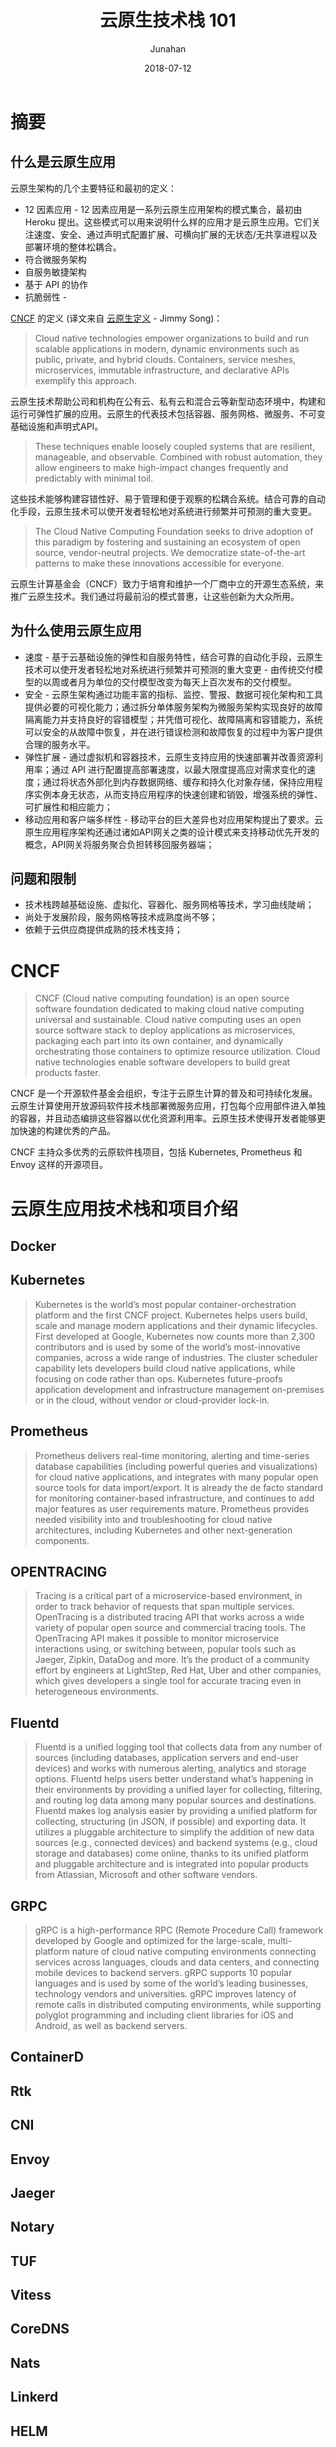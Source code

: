 # -*- mode: org; coding: utf-8; -*-
#+TITLE:              云原生技术栈 101
#+AUTHOR:         Junahan
#+EMAIL:             junahan@outlook.com 
#+DATE:              2018-07-12
#+LANGUAGE:    CN
#+OPTIONS:        H:3 num:t toc:t \n:nil @:t ::t |:t ^:t -:t f:t *:t <:t
#+OPTIONS:        TeX:t LaTeX:t skip:nil d:nil todo:t pri:nil tags:not-in-toc
#+INFOJS_OPT:   view:nil toc:nil ltoc:t mouse:underline buttons:0 path:http://orgmode.org/org-info.js
#+LICENSE:         CC BY 4.0

* 摘要

** 什么是云原生应用
云原生架构的几个主要特征和最初的定义：
- 12 因素应用 - 12 因素应用是一系列云原生应用架构的模式集合，最初由 Heroku 提出。这些模式可以用来说明什么样的应用才是云原生应用。它们关注速度、安全、通过声明式配置扩展、可横向扩展的无状态/无共享进程以及部署环境的整体松耦合。
- 符合微服务架构
- 自服务敏捷架构
- 基于 API 的协作
- 抗脆弱性 - 

[[https://cncf.io][CNCF]] 的定义 (译文来自 [[https://jimmysong.io/kubernetes-handbook/cloud-native/cloud-native-definition.html][云原生定义]] - Jimmy Song)：
#+BEGIN_QUOTE
Cloud native technologies empower organizations to build and run scalable applications in modern, dynamic environments such as public, private, and hybrid clouds. Containers, service meshes, microservices, immutable infrastructure, and declarative APIs exemplify this approach.
#+END_QUOTE
云原生技术帮助公司和机构在公有云、私有云和混合云等新型动态环境中，构建和运行可弹性扩展的应用。云原生的代表技术包括容器、服务网格、微服务、不可变基础设施和声明式API。
#+BEGIN_QUOTE
These techniques enable loosely coupled systems that are resilient, manageable, and observable. Combined with robust automation, they allow engineers to make high-impact changes frequently and predictably with minimal toil.
#+END_QUOTE
这些技术能够构建容错性好、易于管理和便于观察的松耦合系统。结合可靠的自动化手段，云原生技术可以使开发者轻松地对系统进行频繁并可预测的重大变更。
#+BEGIN_QUOTE
The Cloud Native Computing Foundation seeks to drive adoption of this paradigm by fostering and sustaining an ecosystem of open source, vendor-neutral projects. We democratize state-of-the-art patterns to make these innovations accessible for everyone.
#+END_QUOTE
云原生计算基金会（CNCF）致力于培育和维护一个厂商中立的开源生态系统，来推广云原生技术。我们通过将最前沿的模式普惠，让这些创新为大众所用。

** 为什么使用云原生应用
- 速度 - 基于云基础设施的弹性和自服务特性，结合可靠的自动化手段，云原生技术可以使开发者轻松地对系统进行频繁并可预测的重大变更 - 由传统交付模型的以周或者月为单位的交付模型改变为每天上百次发布的交付模型。
- 安全 - 云原生架构通过功能丰富的指标、监控、警报、数据可视化架构和工具提供必要的可视化能力；通过拆分单体服务架构为微服务架构实现良好的故障隔离能力并支持良好的容错模型；并凭借可视化、故障隔离和容错能力，系统可以安全的从故障中恢复，并在进行错误检测和故障恢复的过程中为客户提供合理的服务水平。
- 弹性扩展 - 通过虚拟机和容器技术，云原生支持应用的快速部署并改善资源利用率；通过 API 进行配置提高部署速度，以最大限度提高应对需求变化的速度；通过将状态外部化到内存数据网络、缓存和持久化对象存储，保持应用程序实例本身无状态，从而支持应用程序的快速创建和销毁，增强系统的弹性、可扩展性和相应能力；
- 移动应用和客户端多样性 - 移动平台的巨大差异也对应用架构提出了要求。云原生应用程序架构还通过诸如API网关之类的设计模式来支持移动优先开发的概念，API网关将服务聚合负担转移回服务器端；

** 问题和限制
- 技术栈跨越基础设施、虚拟化、容器化、服务网格等技术，学习曲线陡峭；
- 尚处于发展阶段，服务网格等技术成熟度尚不够；
- 依赖于云供应商提供成熟的技术栈支持；

* CNCF
#+BEGIN_QUOTE
CNCF (Cloud native computing foundation) is an open source software foundation dedicated to making cloud native computing universal and sustainable. Cloud native computing uses an open source software stack to deploy applications as microservices, packaging each part into its own container, and dynamically orchestrating those containers to optimize resource utilization. Cloud native technologies enable software developers to build great products faster.
#+END_QUOTE
CNCF 是一个开源软件基金会组织，专注于云原生计算的普及和可持续化发展。云原生计算使用开放源码软件技术栈部署微服务应用，打包每个应用部件进入单独的容器，并且动态编排这些容器以优化资源利用率。云原生技术使得开发者能够更加快速的构建优秀的产品。

CNCF 主持众多优秀的云原软件栈项目，包括 Kubernetes, Prometheus 和 Envoy 这样的开源项目。

* 云原生应用技术栈和项目介绍

** Docker

** Kubernetes
#+BEGIN_QUOTE
Kubernetes is the world’s most popular container-orchestration platform and the first CNCF project. Kubernetes helps users build, scale and manage modern applications and their dynamic lifecycles. First developed at Google, Kubernetes now counts more than 2,300 contributors and is used by some of the world’s most-innovative companies, across a wide range of industries. The cluster scheduler capability lets developers build cloud native applications, while focusing on code rather than ops. Kubernetes future-proofs application development and infrastructure management on-premises or in the cloud, without vendor or cloud-provider lock-in.
#+END_QUOTE

** Prometheus
#+BEGIN_QUOTE
Prometheus delivers real-time monitoring, alerting and time-series database capabilities (including powerful queries and visualizations) for cloud native applications, and integrates with many popular open source tools for data import/export. It is already the de facto standard for monitoring container-based infrastructure, and continues to add major features as user requirements mature. Prometheus provides needed visibility into and troubleshooting for cloud native architectures, including Kubernetes and other next-generation components.
#+END_QUOTE

** OPENTRACING
#+BEGIN_QUOTE
Tracing is a critical part of a microservice-based environment, in order to track behavior of requests that span multiple services. OpenTracing is a distributed tracing API that works across a wide variety of popular open source and commercial tracing tools. The OpenTracing API makes it possible to monitor microservice interactions using, or switching between, popular tools such as Jaeger, Zipkin, DataDog and more. It’s the product of a community effort by engineers at LightStep, Red Hat, Uber and other companies, which gives developers a single tool for accurate tracing even in heterogeneous environments.
#+END_QUOTE

** Fluentd
#+BEGIN_QUOTE
Fluentd is a unified logging tool that collects data from any number of sources (including databases, application servers and end-user devices) and works with numerous alerting, analytics and storage options. Fluentd helps users better understand what’s happening in their environments by providing a unified layer for collecting, filtering, and routing log data among many popular sources and destinations. Fluentd makes log analysis easier by providing a unified platform for collecting, structuring (in JSON, if possible) and exporting data. It utilizes a pluggable architecture to simplify the addition of new data sources (e.g., connected devices) and backend systems (e.g., cloud storage and databases) come online, thanks to its unified platform and pluggable architecture and is integrated into popular products from Atlassian, Microsoft and other software vendors.
#+END_QUOTE

** GRPC
#+BEGIN_QUOTE
gRPC is a high-performance RPC (Remote Procedure Call) framework developed by Google and optimized for the large-scale, multi-platform nature of cloud native computing environments connecting services across languages, clouds and data centers, and connecting mobile devices to backend servers. gRPC supports 10 popular languages and is used by some of the world’s leading businesses, technology vendors and universities. gRPC improves latency of remote calls in distributed computing environments, while supporting polyglot programming and including client libraries for iOS and Android, as well as backend servers.
#+END_QUOTE

** ContainerD

** Rtk

** CNI

** Envoy

** Jaeger

** Notary

** TUF

** Vitess

** CoreDNS

** Nats

** Linkerd

** HELM


* 参考文献
1. Migrating to Cloud Native Application Architectures, https://content.pivotal.io/ebooks/migrating-to-cloud-native-application-architectures, by Matt Stine.
3. 迁移到云原生应用架构 (Migrating to Cloud Native Application Architectures 中文翻译) , https://jimmysong.io/migrating-to-cloud-native-application-architectures/, by Jimmy Song.
11. CNCF (Cloud Native Computing Foundation), http://cncf.io/.
13. 

